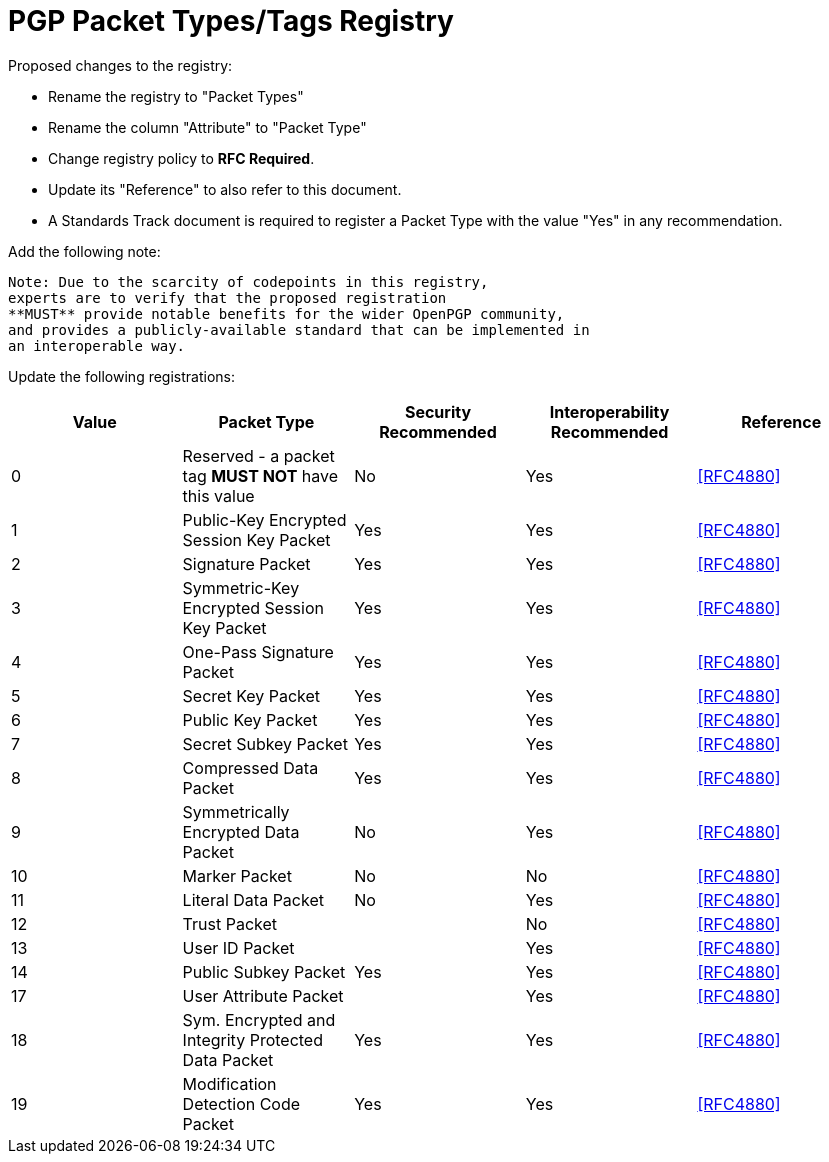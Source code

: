 = PGP Packet Types/Tags Registry

Proposed changes to the registry:

* Rename the registry to "Packet Types"

* Rename the column "Attribute" to "Packet Type"

* Change registry policy to **RFC Required**.

* Update its "Reference" to also refer to this document.

* A Standards Track document is required to register a Packet Type
with the value "Yes" in any recommendation.

Add the following note:

----
Note: Due to the scarcity of codepoints in this registry,
experts are to verify that the proposed registration
**MUST** provide notable benefits for the wider OpenPGP community,
and provides a publicly-available standard that can be implemented in
an interoperable way.
----

Update the following registrations:

|===
| Value | Packet Type | Security Recommended | Interoperability Recommended | Reference

| 0  | Reserved - a packet tag **MUST NOT** have this value | No  | Yes | <<RFC4880>>
| 1  | Public-Key Encrypted Session Key Packet              | Yes | Yes | <<RFC4880>>
| 2  | Signature Packet                                     | Yes | Yes | <<RFC4880>>
| 3  | Symmetric-Key Encrypted Session Key Packet           | Yes | Yes | <<RFC4880>>
| 4  | One-Pass Signature Packet                            | Yes | Yes | <<RFC4880>>
| 5  | Secret Key Packet                                    | Yes | Yes | <<RFC4880>>
| 6  | Public Key Packet                                    | Yes | Yes | <<RFC4880>>
| 7  | Secret Subkey Packet                                 | Yes | Yes | <<RFC4880>>
| 8  | Compressed Data Packet                               | Yes | Yes | <<RFC4880>>
| 9  | Symmetrically Encrypted Data Packet                  | No  | Yes | <<RFC4880>>
| 10 | Marker Packet                                        | No  | No  | <<RFC4880>>
| 11 | Literal Data Packet                                  | No  | Yes | <<RFC4880>>
| 12 | Trust Packet                                         |     | No  | <<RFC4880>>
| 13 | User ID Packet                                       |     | Yes | <<RFC4880>>
| 14 | Public Subkey Packet                                 | Yes | Yes | <<RFC4880>>
| 17 | User Attribute Packet                                |     | Yes | <<RFC4880>>
| 18 | Sym. Encrypted and Integrity Protected Data Packet   | Yes | Yes | <<RFC4880>>
| 19 | Modification Detection Code Packet                   | Yes | Yes | <<RFC4880>>

|===


